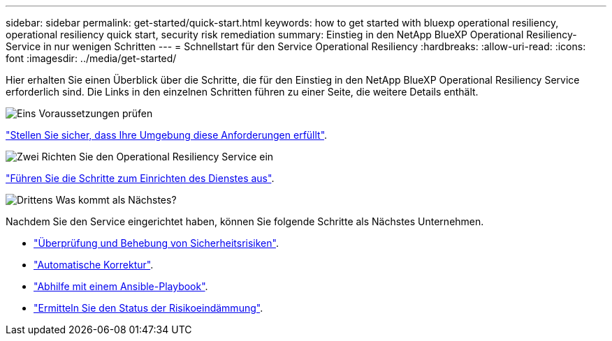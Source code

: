 ---
sidebar: sidebar 
permalink: get-started/quick-start.html 
keywords: how to get started with bluexp operational resiliency, operational resiliency quick start, security risk remediation 
summary: Einstieg in den NetApp BlueXP Operational Resiliency-Service in nur wenigen Schritten 
---
= Schnellstart für den Service Operational Resiliency
:hardbreaks:
:allow-uri-read: 
:icons: font
:imagesdir: ../media/get-started/


[role="lead"]
Hier erhalten Sie einen Überblick über die Schritte, die für den Einstieg in den NetApp BlueXP Operational Resiliency Service erforderlich sind. Die Links in den einzelnen Schritten führen zu einer Seite, die weitere Details enthält.

.image:https://raw.githubusercontent.com/NetAppDocs/common/main/media/number-1.png["Eins"] Voraussetzungen prüfen
[role="quick-margin-para"]
link:../get-started/prerequisites.html["Stellen Sie sicher, dass Ihre Umgebung diese Anforderungen erfüllt"^].

.image:https://raw.githubusercontent.com/NetAppDocs/common/main/media/number-2.png["Zwei"] Richten Sie den Operational Resiliency Service ein
[role="quick-margin-para"]
link:../get-started/setup.html["Führen Sie die Schritte zum Einrichten des Dienstes aus"^].

.image:https://raw.githubusercontent.com/NetAppDocs/common/main/media/number-3.png["Drittens"] Was kommt als Nächstes?
[role="quick-margin-para"]
Nachdem Sie den Service eingerichtet haben, können Sie folgende Schritte als Nächstes Unternehmen.

[role="quick-margin-list"]
* link:../use/remediate-overview.html["Überprüfung und Behebung von Sicherheitsrisiken"^].
* link:../use/remediate-auto.html["Automatische Korrektur"^].
* link:../use/remediate-ansible.html["Abhilfe mit einem Ansible-Playbook"^].
* link:../use/remediate-status.html["Ermitteln Sie den Status der Risikoeindämmung"^].

